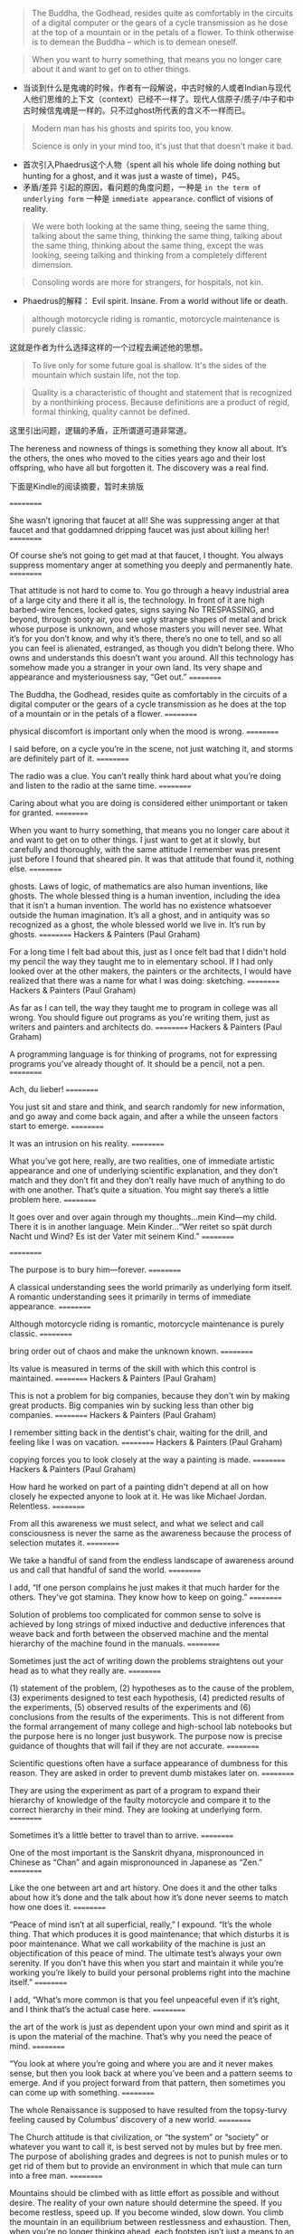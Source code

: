 
#+BEGIN_QUOTE
The Buddha, the Godhead, resides quite as comfortably in the circuits of a digital computer or the gears of a cycle transmission as he dose at the top of a mountain or in the petals of a flower. To think otherwise is to demean the Buddha -- which is to demean oneself.
#+END_QUOTE
#+BEGIN_QUOTE
When you want to hurry something, that means you no longer care about it and  want to get on to other things.
#+END_QUOTE

+ 当谈到什么是鬼魂的时候，作者有一段解说，中古时候的人或者Indian与现代人他们思维的上下文（context）已经不一样了。现代人信原子/质子/中子和中古时候信鬼魂是一样的。只不过ghost所代表的含义不一样而已。
#+BEGIN_QUOTE
Modern man has his ghosts and spirits too, you know.

Science is only in your mind too, it's just that that doesn't make it bad.
#+END_QUOTE

+ 首次引入Phaedrus这个人物（spent all his whole life doing nothing but hunting for a ghost, and it was just a waste of time)，P45。
+ 矛盾/差异 引起的原因，看问题的角度问题，一种是 =in the term of underlying form= 一种是 =immediate appearance=. conflict of visions of reality.


#+BEGIN_QUOTE
We were both looking at the same thing, seeing the same thing, talking about the same thing, thinking the same thing, talking about the same thing, thinking about the same thing, except the was looking, seeing talking and thinking from a completely different dimension.
#+END_QUOTE

#+BEGIN_QUOTE
Consoling words are more for strangers, for hospitals, not kin.
#+END_QUOTE

+ Phaedrus的解释：
  Evil spirit. Insane. From a world without life or death.
#+BEGIN_QUOTE
although motorcycle riding is romantic, motorcycle maintenance is purely classic.
#+END_QUOTE
这就是作者为什么选择这样的一个过程去阐述他的思想。

#+BEGIN_QUOTE
To live only for some future goal is shallow. It's the sides of the mountain which sustain life, not the top.
#+END_QUOTE

#+BEGIN_QUOTE
Quality is a characteristic of thought and statement that is recognized by a nonthinking process. Because definitions are a product of regid, formal thinking, quality cannot be defined.
#+END_QUOTE
这里引出问题，逻辑的矛盾，正所谓道可道非常道。

The hereness and nowness of things is something they know all about. It’s the others, the ones who moved to the cities years ago and their lost offspring, who have all but forgotten it. The discovery was a real find.

下面是Kindle的阅读摘要，暂时未排版

==========


She wasn’t ignoring that faucet at all! She was suppressing anger at that faucet and that goddamned dripping faucet was just about killing her!
==========


Of course she’s not going to get mad at that faucet, I thought. You always suppress momentary anger at something you deeply and permanently hate.
==========


That attitude is not hard to come to. You go through a heavy industrial area of a large city and there it all is, the technology. In front of it are high barbed-wire fences, locked gates, signs saying No TRESPASSING, and beyond, through sooty air, you see ugly strange shapes of metal and brick whose purpose is unknown, and whose masters you will never see. What it’s for you don’t know, and why it’s there, there’s no one to tell, and so all you can feel is alienated, estranged, as though you didn’t belong there. Who owns and understands this doesn’t want you around. All this technology has somehow made you a stranger in your own land. Its very shape and appearance and mysteriousness say, “Get out.”
==========


The Buddha, the Godhead, resides quite as comfortably in the circuits of a digital computer or the gears of a cycle transmission as he does at the top of a mountain or in the petals of a flower.
==========


physical discomfort is important only when the mood is wrong.
==========


I said before, on a cycle you’re in the scene, not just watching it, and storms are definitely part of it.
==========


The radio was a clue. You can’t really think hard about what you’re doing and listen to the radio at the same time.
==========


Caring about what you are doing is considered either unimportant or taken for granted.
==========


When you want to hurry something, that means you no longer care about it and want to get on to other things. I just want to get at it slowly, but carefully and thoroughly, with the same attitude I remember was present just before I found that sheared pin. It was that attitude that found it, nothing else.
==========


ghosts. Laws of logic, of mathematics are also human inventions, like ghosts. The whole blessed thing is a human invention, including the idea that it isn’t a human invention. The world has no existence whatsoever outside the human imagination. It’s all a ghost, and in antiquity was so recognized as a ghost, the whole blessed world we live in. It’s run by ghosts.
==========
Hackers & Painters (Paul Graham)

For a long time I felt bad about this, just as I once felt bad that I didn't hold my pencil the way they taught me to in elementary school. If I had only looked over at the other makers, the painters or the architects, I would have realized that there was a name for what I was doing: sketching.
==========
Hackers & Painters (Paul Graham)

As far as I can tell, the way they taught me to program in college was all wrong. You should figure out programs as you're writing them, just as writers and painters and architects do.
==========
Hackers & Painters (Paul Graham)

A programming language is for thinking of programs, not for expressing programs you've already thought of. It should be a pencil, not a pen.
==========


Ach, du lieber!
==========


You just sit and stare and think, and search randomly for new information, and go away and come back again, and after a while the unseen factors start to emerge.
==========


It was an intrusion on his reality.
==========


What you’ve got here, really, are two realities, one of immediate artistic appearance and one of underlying scientific explanation, and they don’t match and they don’t fit and they don’t really have much of anything to do with one another. That’s quite a situation. You might say there’s a little problem here.
==========


It goes over and over again through my thoughts…mein Kind—my child. There it is in another language. Mein Kinder…“Wer reitet so spät durch Nacht und Wind? Es ist der Vater mit seinem Kind.”
==========



==========


The purpose is to bury him—forever.
==========


A classical understanding sees the world primarily as underlying form itself. A romantic understanding sees it primarily in terms of immediate appearance.
==========


Although motorcycle riding is romantic, motorcycle maintenance is purely classic.
==========


bring order out of chaos and make the unknown known.
==========


Its value is measured in terms of the skill with which this control is maintained.
==========
Hackers & Painters (Paul Graham)

This is not a problem for big companies, because they don't win by making great products. Big companies win by sucking less than other big companies.
==========
Hackers & Painters (Paul Graham)

I remember sitting back in the dentist's chair, waiting for the drill, and feeling like I was on vacation.
==========
Hackers & Painters (Paul Graham)

copying forces you to look closely at the way a painting is made.
==========
Hackers & Painters (Paul Graham)

How hard he worked on part of a painting didn't depend at all on how closely he expected anyone to look at it. He was like Michael Jordan. Relentless.
==========


From all this awareness we must select, and what we select and call consciousness is never the same as the awareness because the process of selection mutates it.
==========


We take a handful of sand from the endless landscape of awareness around us and call that handful of sand the world.
==========


I add, “If one person complains he just makes it that much harder for the others. They’ve got stamina. They know how to keep on going.”
==========


Solution of problems too complicated for common sense to solve is achieved by long strings of mixed inductive and deductive inferences that weave back and forth between the observed machine and the mental hierarchy of the machine found in the manuals.
==========


Sometimes just the act of writing down the problems straightens out your head as to what they really are.
==========


(1) statement of the problem, (2) hypotheses as to the cause of the problem, (3) experiments designed to test each hypothesis, (4) predicted results of the experiments, (5) observed results of the experiments and (6) conclusions from the results of the experiments. This is not different from the formal arrangement of many college and high-school lab notebooks but the purpose here is no longer just busywork. The purpose now is precise guidance of thoughts that will fail if they are not accurate.
==========


Scientific questions often have a surface appearance of dumbness for this reason. They are asked in order to prevent dumb mistakes later on.
==========


They are using the experiment as part of a program to expand their hierarchy of knowledge of the faulty motorcycle and compare it to the correct hierarchy in their mind. They are looking at underlying form.
==========


Sometimes it’s a little better to travel than to arrive.
==========


One of the most important is the Sanskrit dhyana, mispronounced in Chinese as “Chan” and again mispronounced in Japanese as “Zen.”
==========


Like the one between art and art history. One does it and the other talks about how it’s done and the talk about how it’s done never seems to match how one does it.
==========


“Peace of mind isn’t at all superficial, really,” I expound. “It’s the whole thing. That which produces it is good maintenance; that which disturbs it is poor maintenance. What we call workability of the machine is just an objectification of this peace of mind. The ultimate test’s always your own serenity. If you don’t have this when you start and maintain it while you’re working you’re likely to build your personal problems right into the machine itself.”
==========


I add, “What’s more common is that you feel unpeaceful even if it’s right, and I think that’s the actual case here.
==========


the art of the work is just as dependent upon your own mind and spirit as it is upon the material of the machine. That’s why you need the peace of mind.
==========


“You look at where you’re going and where you are and it never makes sense, but then you look back at where you’ve been and a pattern seems to emerge. And if you project forward from that pattern, then sometimes you can come up with something.
==========


The whole Renaissance is supposed to have resulted from the topsy-turvy feeling caused by Columbus’ discovery of a new world.
==========


The Church attitude is that civilization, or “the system” or “society” or whatever you want to call it, is best served not by mules but by free men. The purpose of abolishing grades and degrees is not to punish mules or to get rid of them but to provide an environment in which that mule can turn into a free man.
==========


Mountains should be climbed with as little effort as possible and without desire. The reality of your own nature should determine the speed. If you become restless, speed up. If you become winded, slow down. You climb the mountain in an equilibrium between restlessness and exhaustion. Then, when you’re no longer thinking ahead, each footstep isn’t just a means to an end but a unique event in itself. This leaf has jagged edges. This rock looks loose. From this place the snow is less visible, even though closer. These are things you should notice anyway. To live only for some future goal is shallow. It’s the sides of the mountain which sustain life, not the top. Here’s where things grow.
==========


“Quality is a characteristic of thought and statement that is recognized by a nonthinking process.
==========


Any effort that has self-glorification as its final endpoint is bound to end in disaster.
==========


If we can show that a world without Quality functions abnormally, then we have shown that Quality exists, whether it’s defined or not.”
==========


before he arrived at this, but eventually he saw that Quality couldn’t be independently related with either the subject or the object but could be
==========


before he arrived at this, but eventually he saw that Quality couldn’t be independently related with either the subject or the object but could be found only in the relationship of the two with each other.
==========


This means Quality is not just the result of a collision between subject and object. The very existence of subject and object themselves is deduced from the Quality event. The Quality event is the cause of the subjects and objects, which are then mistakenly presumed to be the cause of the Quality!
==========


The only Zen you find on the tops of mountains is the Zen you bring up there.
==========


The past exists only in our memories, the future only in our plans. The present is our only reality.
==========


The past exists only in our memories, the future only in our plans. The present is our only reality. The tree that you are aware of intellectually, because of that small time lag, is always in the past and therefore is always unreal. Any intellectually conceived object is always in the past and therefore unreal. Reality is always the moment of vision before the intellectualization takes place. There is no other reality. This preintellectual reality is what Phaedrus felt he had properly identified as Quality. Since all intellectually identifiable things must emerge from this preintellectual reality, Quality is the parent, the source of all subjects and objects.
==========


You have to depress for a while before you can get down to doing it. Then, once you have depressed into a really low-key mood, it isn’t so bad.
==========


It is the quest of this special classic beauty, the sense of harmony of the cosmos, which makes us choose the facts most fitting to contribute to this harmony.
==========


It’s always been an artificial interpretation superimposed on reality. It’s never been reality itself.
==========


If your mind is truly, profoundly stuck, then you may be much better off than when it was loaded with ideas.
==========


The fear of stuckness is needless because the longer you stay stuck the more you see the Quality-reality that gets you unstuck every time.
==========


The material and the craftsman’s thoughts change together in a progression of smooth, even changes until his mind is at rest at the exact instant the material is right.
==========


Peace of mind produces right values, right values produce right thoughts. Right thoughts produce right actions and right actions produce work which will be a material reflection for others to see of the serenity at the center of it all. That was what it was about that wall in Korea. It was a material reflection of a spiritual reality.
==========


What keeps me from thinking I’ve hit them all is that with every job I discover more. Motorcycle maintenance gets frustrating. Angering. Infuriating. That’s what makes it interesting.
==========


What you have to do, if you get caught in this gumption trap of value rigidity, is slow down—you’re going to have to slow down anyway whether you want to or not—but slow down deliberately and go over ground that you’ve been over before to see if the things you thought were important were really important and to…well…just stare at the machine.
==========


If you have a high evaluation of yourself then your ability to recognize new facts is weakened.
==========


In motorcycle maintenance the mu answer given by the machine to many of the diagnostic questions put to it is a major cause of gumption loss. It shouldn’t be! When your answer to a test is indeterminate it means one of two things: that your test procedures aren’t doing what you think they are or that your understanding of the context of the question needs to be enlarged. Check your tests and restudy the question. Don’t throw away those mu answers! They’re every bit as vital as the yes or no answers. They’re more vital. They’re the ones you grow on!
==========


Here by far the most frustrating gumption trap is inadequate tools. Nothing’s quite so demoralizing as a tool hang-up. Buy good tools as you can afford them and you’ll never regret it. If you want to save money don’t overlook the newspaper want ads. Good tools, as a rule, don’t wear out, and good secondhand tools are much better than inferior new ones. Study the tool catalogs. You can learn a lot from them.
==========


predisposes you to avoid the traps and see the right facts. You want to know how to paint a perfect painting? It’s easy. Make yourself perfect and then just paint naturally. That’s the way all the experts do it.
==========


The real cycle you’re working on is a cycle called yourself. The machine that appears to be “out there” and the person that appears to be “in here” are not two separate things. They grow toward Quality or fall away from Quality together.
==========


Quality isn’t method. It’s the goal toward which method is aimed.
==========


We see much more of this loneliness now. It’s paradoxical that where people are the most closely crowded, in the big coastal cities in the East and West, the loneliness is the greatest. Back where people were so spread out in western Oregon and Idaho and Montana and the Dakotas you’d think the loneliness would have been greater, but we didn’t see it so much.
==========
Hackers & Painters (Paul Graham)

Argue with idiots, and you become an idiot.
==========


Man is not the source of all things, as the subjective idealists would say. Nor is he the passive observer of all things, as the objective idealists and materialists would say. The Quality which creates the world emerges as a relationship between man and his experience. He is a participant in the creation of all things. The measure of all
==========


Man is not the source of all things, as the subjective idealists would say. Nor is he the passive observer of all things, as the objective idealists and materialists would say. The Quality which creates the world emerges as a relationship between man and his experience. He is a participant in the creation of all things. The measure of all things—it fits. And they taught rhetoric—that fits.
==========
Hackers & Painters (Paul Graham)

I think so. I think a society in which people can do and say what they want will also tend to be one in which the most efficient solutions win, rather than those sponsored by the most influential people.
==========
Effective Python: 59 Specific Ways to Write Better Python (Effective Software Development Series) (Brett Slatkin)

To convert Unicode characters to binary data, you must use the encode method. To convert binary data to Unicode characters, you must use the decode method.
==========
Effective Python: 59 Specific Ways to Write Better Python (Effective Software Development Series) (Brett Slatkin)

In Python 3, bytes contains sequences of 8-bit values, str contains sequences of Unicode characters. bytes and str instances can’t be used together with operators (like > or +).
==========
Effective Python: 59 Specific Ways to Write Better Python (Effective Software Development Series) (Brett Slatkin)

In Python 2, str contains sequences of 8-bit values, unicode contains sequences of Unicode characters. str and unicode can be used together with operators if the str only contains 7-bit ASCII characters. Use helper functions to ensure that the inputs you operate on are the type of character sequence you expect (8-bit values, UTF-8 encoded characters, Unicode characters, etc.). If you want to read or write binary data to/from a file, always open the file using a binary mode (like 'rb' or 'wb').
==========
The Road Less Traveled (M. Scott Peck)

Yet it is in this whole process of meeting and solving problems that life has its meaning. Problems are the cutting edge that distinguishes between success and failure.
==========
The Road Less Traveled (M. Scott Peck)

“Those things that hurt, instruct.”
==========
The Road Less Traveled (M. Scott Peck)

pain of problems constructively that I call discipline? There are four: delaying of gratification, acceptance of responsibility, dedication to truth, and balancing.
==========
Hackers & Painters (Paul Graham)

All you need to do is be part of a small group working on a hard problem.
==========
Hackers & Painters (Paul Graham)

If you're in a job that feels safe, you are not going to get rich, because if there is no danger there is almost certainly no leverage.
==========
Hackers & Painters (Paul Graham)

What this meant in practice was that we deliberately sought hard problems. If there were two features we could add to our software, both equally valuable in proportion to their difficulty, we'd always take the harder one.
==========
Hackers & Painters (Paul Graham)

A great deal has been written about the causes of the Industrial Revolution. But surely a necessary, if not sufficient, condition was that people who made fortunes be able to enjoy them in peace.11 One piece of evidence is what happened to countries
==========
Hackers & Painters (Paul Graham)

A great deal has been written about the causes of the Industrial Revolution. But surely a necessary, if not sufficient, condition was that people who made fortunes be able to enjoy them in peace.
==========
Hackers & Painters (Paul Graham)

If taste is just personal preference, then everyone's is already perfect: you like whatever you like, and that's it.
==========
Hackers & Painters (Paul Graham)

GOOD DESIGN IS SIMPLE. You hear this from math to painting.
==========
Hackers & Painters (Paul Graham)

In math it means that a shorter proof tends to be a better one. Where axioms are concerned, especially, less is more. It means much the same thing in programming.
==========
Hackers & Painters (Paul Graham)

GOOD DESIGN IS TIMELESS.
==========
Hackers & Painters (Paul Graham)

if you can imagine someone surpassing you, you should do it yourself.
==========
Hackers & Painters (Paul Graham)

GOOD DESIGN SOLVES THE RIGHT PROBLEM.
==========
Hackers & Painters (Paul Graham)

GOOD DESIGN IS HARD. If you look at the people who've done great work, one thing they all seem to have in common is that they worked very hard. If you're not working hard, you're probably wasting your time.
==========
Hackers & Painters (Paul Graham)

GOOD DESIGN IS REDESIGN.
==========
Hackers & Painters (Paul Graham)

The ambitious are not content to imitate.
==========
The Road Less Traveled (M. Scott Peck)

Problems do not go away. They must be worked through or else they remain, forever a barrier to the growth and development of the spirit.
==========
The Road Less Traveled (M. Scott Peck)

It is in such ways that character-disordered parents almost invariably produce character-disordered or neurotic children. It is the parents themselves who visit their sins upon their children.
==========
The Road Less Traveled (M. Scott Peck)

By casting away their responsibility they may feel comfortable with themselves, but they have ceased to solve the problems of living, have ceased to grow spiritually, and have become dead weight for society.
==========
The Road Less Traveled (M. Scott Peck)

“If you are not part of the solution, then you are part of the problem.”
==========
The 4-Hour Body: An Uncommon Guide to Rapid Fat-Loss, Incredible Sex, and Becoming Superhuman (Timothy Ferriss)

To do the impossible (sail around the world, break the four-minute mile, reach the moon), you need to ignore the popular.
==========
The 4-Hour Body: An Uncommon Guide to Rapid Fat-Loss, Incredible Sex, and Becoming Superhuman (Timothy Ferriss)

The decent method you follow is better than the perfect method you quit.
==========
The 4-Hour Body: An Uncommon Guide to Rapid Fat-Loss, Incredible Sex, and Becoming Superhuman (Timothy Ferriss)

Recreation is for fun. Exercise is for producing changes. Don’t confuse the two.
==========
Daily Rituals How Artists Work (Mason Currey)

“He said that it’s a very good idea that after you write a little bit, stop and then copy it. Because while you’re copying it, you’re thinking about it, and it’s giving you other ideas.
==========


Caring about what you are doing is considered either unimportant or taken for granted.
==========


When you want to hurry something, that means you no longer care about it and want to get on to other things. I just want to get at it slowly, but carefully and thoroughly, with the same attitude I remember was present just before I found that sheared pin. It was that attitude that found it, nothing else.
==========
Hackers & Painters (Paul Graham)

And looking down on the user, however benevolently, always seems to corrupt the designer.
==========
Hackers & Painters (Paul Graham)

In software, my rule is: always have working code. If you're writing something you'll be able to test in an hour, you have the prospect of an immediate reward to motivate you. The same is true in the arts, and particularly in oil painting.
==========
Hackers & Painters (Paul Graham)

Design means making things for humans. But it's not just the user who's human. The designer is human too.
==========


You just sit and stare and think, and search randomly for new information, and go away and come back again, and after a while the unseen factors start to emerge.
==========
重新定义公司:谷歌是如何运营的 (奇点系列) (埃里克•施密特;乔纳森•罗森伯格)

你的头衔可以让你成为管理者，但让你成为领导者的，是你的员工。
==========
重新定义公司:谷歌是如何运营的 (奇点系列) (埃里克•施密特;乔纳森•罗森伯格)

那些无论你是否批准都按自己的想法做事的人，才值得你投资。你会发现，这样的人往往会成为企业最为宝贵的创意精英。
==========
重新定义公司:谷歌是如何运营的 (奇点系列) (埃里克•施密特;乔纳森•罗森伯格)

。第一印象是双向的，你在审视别人，别人也在审视你
==========
学箭悟禅录 (欧根•赫里格尔)

真正的艺术，”大师高声说道，“是没有目的、没有目标的！你越是一心想学会以射中靶子为目的的射箭，你就越射不好箭，靶子离你也会越远。你的拦路虎是你的主观意愿太强了。你以为不经过你自身做过的事是不会发生的
==========


Although motorcycle riding is romantic, motorcycle maintenance is purely classic.
==========


We take a handful of sand from the endless landscape of awareness around us and call that handful of sand the world.
==========


What has become an urgent necessity is a way of looking at the world that does violence to neither of these two kinds of understanding and unites them into one.
==========
Mickey Petersen-Mastering Emacs (2015)
- 您在第 103-103 页的标注 | 添加于 2016年1月5日星期二 下午9:36:36

You can view your current buﬀer’s syntax table by typing C-h s — it may take a while to load. In it you will see a human readable version of the characters and their assigned syntax class
==========
Mickey Petersen-Mastering Emacs (2015)
- 您在第 108-108 页的标注 | 添加于 2016年1月6日星期三 上午10:30:33

C-M-f Move forward by s-expression C-M-b Move backward by s-expression
==========
Mickey Petersen-Mastering Emacs (2015)
- 您在第 109-109 页的标注 | 添加于 2016年1月6日星期三 上午10:31:20

C-M-d Move down into a list C-M-u Move up out of a list
==========
Mickey Petersen-Mastering Emacs (2015)
- 您在第 116-116 页的标注 | 添加于 2016年1月6日星期三 上午10:48:11

C-M-a Move to beginning of defun C-M-e Move to end of defun
==========
Common Lisp Recipes_A Problem-Solution Approach-Apress(2015)
- 您在第 4-4 页的标注 | 添加于 2016年2月15日星期一 下午10:09:16

All external symbols of the used package become inherited symbols of the package using this package.
==========
How To Win Friends And Influence People (Carnegie, Dale)

Criticism is futile because it puts a person on the defensive and usually makes him strive to justify himself. Criticism is dangerous, because it wounds a person’s precious pride, hurts his sense of importance, and arouses resentment.
==========
How To Win Friends And Influence People (Carnegie, Dale)

When dealing with people, let us remember we are not dealing with creatures of logic. We are dealing with creatures of emotion, creatures bristling with prejudices and motivated by pride and vanity.
==========
How To Win Friends And Influence People (Carnegie, Dale)

Any fool can criticise, condemn and complain – and most fools do.
==========
How To Win Friends And Influence People (Carnegie, Dale)

‘A great man shows his greatness,’ said Carlyle, ‘by the way he treats little men.’
==========


Solution of problems too complicated for common sense to solve is achieved by long strings of mixed inductive and deductive inferences that weave back and forth between the observed machine and the mental hierarchy of the machine found in the manuals. The correct program for this inter-weaving is formalized as scientific method.
==========


Sometimes just the act of writing down the problems straightens out your head as to what they really are.
==========


(1) statement of the problem, (2) hypotheses as to the cause of the problem, (3) experiments designed to test each hypothesis, (4) predicted results of the experiments, (5) observed results of the experiments and (6) conclusions from the results of the experiments.
==========


One must be extremely careful and rigidly logical when dealing with Nature: one logical slip and an entire scientific edifice comes tumbling down. One false deduction about the machine and you can get hung up indefinitely.
==========


Scientific questions often have a surface appearance of dumbness for this reason. They are asked in order to prevent dumb mistakes later on. Part Three, that
==========


Scientific questions often have a surface appearance of dumbness for this reason. They are asked in order to prevent dumb mistakes later on.
==========


An experiment is never a failure solely because it fails to achieve predicted results. An experiment is a failure only when it also fails adequately to test the hypothesis in question, when the data it produces don’t prove anything one way or another.
==========


An untrained observer will see only physical labor and often get the idea that physical labor is mainly what the mechanic does. Actually the physical labor is the smallest and easiest part of what the mechanic does. By far the greatest part of his work is careful observation and precise thinking.
==========


When people are fanatically dedicated to political or religious faiths or any other kinds of dogmas or goals, it’s always because these dogmas or goals are in doubt.
==========


you have to have faith in reason because there isn’t anything else. But it was a faith he didn’t have himself.
==========


“To travel is better than to arrive”
==========


“Peace of mind isn’t at all superficial, really,” I expound. “It’s the whole thing. That which produces it is good maintenance; that which disturbs it is poor maintenance. What we call workability of the machine is just an objectification of this peace of mind.
==========


The ultimate test’s always your own serenity. If you don’t have this when you start and maintain it while you’re working you’re likely to build your personal problems right into the machine itself.”
==========


“It’s an unconventional concept,” I say, “but conventional reason bears it out. The material object of observation, the bicycle or rotisserie, can’t be right or wrong. Molecules are molecules. They don’t have any ethical codes to follow except those people give them. The test of the machine is the satisfaction it gives you. There isn’t any other test. If the machine produces tranquillity it’s right. If it disturbs you it’s wrong until either the machine or your mind is changed. The test of the machine’s always your own mind. There isn’t any other test.”
==========


“That’s self-contradictory. If you really don’t care you aren’t going to know it’s wrong. The thought’ll never occur to you. The act of pronouncing it wrong’s a form of caring.”
==========


“What’s more common is that you feel unpeaceful even if it’s right, and I think that’s the actual case here. In this case, if you’re worried, it isn’t right. That means it isn’t checked out thoroughly enough. In any industrial situation a machine that isn’t checked out is a ‘down’ machine and can’t be used even though it may work perfectly. Your worry about the rotisserie is the same thing. You haven’t completed the ultimate requirement of achieving peace of mind, because you feel these instructions were too complicated and you may not have understood them correctly.”
==========


the art of the work is just as dependent upon your own mind and spirit as it is upon the material of the machine. That’s why you need the peace of mind.
==========


“You look at where you’re going and where you are and it never makes sense, but then you look back at where you’ve been and a pattern seems to emerge.
==========
